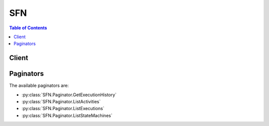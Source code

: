 

***
SFN
***

.. contents:: Table of Contents
   :depth: 2


======
Client
======



.. py:class:: SFN.Client

  A low-level client representing AWS Step Functions (SFN)::

    
    client = session.create_client('stepfunctions')

  
  These are the available methods:
  
  *   :py:meth:`~SFN.Client.can_paginate`

  
  *   :py:meth:`~SFN.Client.create_activity`

  
  *   :py:meth:`~SFN.Client.create_state_machine`

  
  *   :py:meth:`~SFN.Client.delete_activity`

  
  *   :py:meth:`~SFN.Client.delete_state_machine`

  
  *   :py:meth:`~SFN.Client.describe_activity`

  
  *   :py:meth:`~SFN.Client.describe_execution`

  
  *   :py:meth:`~SFN.Client.describe_state_machine`

  
  *   :py:meth:`~SFN.Client.describe_state_machine_for_execution`

  
  *   :py:meth:`~SFN.Client.generate_presigned_url`

  
  *   :py:meth:`~SFN.Client.get_activity_task`

  
  *   :py:meth:`~SFN.Client.get_execution_history`

  
  *   :py:meth:`~SFN.Client.get_paginator`

  
  *   :py:meth:`~SFN.Client.get_waiter`

  
  *   :py:meth:`~SFN.Client.list_activities`

  
  *   :py:meth:`~SFN.Client.list_executions`

  
  *   :py:meth:`~SFN.Client.list_state_machines`

  
  *   :py:meth:`~SFN.Client.send_task_failure`

  
  *   :py:meth:`~SFN.Client.send_task_heartbeat`

  
  *   :py:meth:`~SFN.Client.send_task_success`

  
  *   :py:meth:`~SFN.Client.start_execution`

  
  *   :py:meth:`~SFN.Client.stop_execution`

  
  *   :py:meth:`~SFN.Client.update_state_machine`

  

  .. py:method:: can_paginate(operation_name)

        
    Check if an operation can be paginated.
    
    :type operation_name: string
    :param operation_name: The operation name.  This is the same name
        as the method name on the client.  For example, if the
        method name is ``create_foo``, and you'd normally invoke the
        operation as ``client.create_foo(**kwargs)``, if the
        ``create_foo`` operation can be paginated, you can use the
        call ``client.get_paginator("create_foo")``.
    
    :return: ``True`` if the operation can be paginated,
        ``False`` otherwise.


  .. py:method:: create_activity(**kwargs)

    

    Creates an activity. An activity is a task which you write in any programming language and host on any machine which has access to AWS Step Functions. Activities must poll Step Functions using the ``GetActivityTask`` API action and respond using ``SendTask*`` API actions. This function lets Step Functions know the existence of your activity and returns an identifier for use in a state machine and when polling from the activity.

    

    See also: `AWS API Documentation <https://docs.aws.amazon.com/goto/WebAPI/states-2016-11-23/CreateActivity>`_    


    **Request Syntax** 
    ::

      response = client.create_activity(
          name='string'
      )
    :type name: string
    :param name: **[REQUIRED]** 

      The name of the activity to create. This name must be unique for your AWS account and region for 90 days. For more information, see `Limits Related to State Machine Executions <http://docs.aws.amazon.com/step-functions/latest/dg/limits.html#service-limits-state-machine-executions>`__ in the *AWS Step Functions Developer Guide* .

       

      A name must *not* contain:

       

       
      * whitespace 
       
      * brackets ``< > { } [ ]``   
       
      * wildcard characters ``? *``   
       
      * special characters ``" # % \ ^ | ~ ` $ & , ; : /``   
       
      * control characters (``U+0000-001F`` , ``U+007F-009F`` ) 
       

      

    
    
    :rtype: dict
    :returns: 
      
      **Response Syntax** 

      
      ::

        {
            'activityArn': 'string',
            'creationDate': datetime(2015, 1, 1)
        }
      **Response Structure** 

      

      - *(dict) --* 
        

        - **activityArn** *(string) --* 

          The Amazon Resource Name (ARN) that identifies the created activity.

          
        

        - **creationDate** *(datetime) --* 

          The date the activity is created.

          
    

  .. py:method:: create_state_machine(**kwargs)

    

    Creates a state machine. A state machine consists of a collection of states that can do work (``Task`` states), determine to which states to transition next (``Choice`` states), stop an execution with an error (``Fail`` states), and so on. State machines are specified using a JSON-based, structured language.

    

    See also: `AWS API Documentation <https://docs.aws.amazon.com/goto/WebAPI/states-2016-11-23/CreateStateMachine>`_    


    **Request Syntax** 
    ::

      response = client.create_state_machine(
          name='string',
          definition='string',
          roleArn='string'
      )
    :type name: string
    :param name: **[REQUIRED]** 

      The name of the state machine. This name must be unique for your AWS account and region for 90 days. For more information, see `Limits Related to State Machine Executions <http://docs.aws.amazon.com/step-functions/latest/dg/limits.html#service-limits-state-machine-executions>`__ in the *AWS Step Functions Developer Guide* .

       

      A name must *not* contain:

       

       
      * whitespace 
       
      * brackets ``< > { } [ ]``   
       
      * wildcard characters ``? *``   
       
      * special characters ``" # % \ ^ | ~ ` $ & , ; : /``   
       
      * control characters (``U+0000-001F`` , ``U+007F-009F`` ) 
       

      

    
    :type definition: string
    :param definition: **[REQUIRED]** 

      The Amazon States Language definition of the state machine.

      

    
    :type roleArn: string
    :param roleArn: **[REQUIRED]** 

      The Amazon Resource Name (ARN) of the IAM role to use for this state machine.

      

    
    
    :rtype: dict
    :returns: 
      
      **Response Syntax** 

      
      ::

        {
            'stateMachineArn': 'string',
            'creationDate': datetime(2015, 1, 1)
        }
      **Response Structure** 

      

      - *(dict) --* 
        

        - **stateMachineArn** *(string) --* 

          The Amazon Resource Name (ARN) that identifies the created state machine.

          
        

        - **creationDate** *(datetime) --* 

          The date the state machine is created.

          
    

  .. py:method:: delete_activity(**kwargs)

    

    Deletes an activity.

    

    See also: `AWS API Documentation <https://docs.aws.amazon.com/goto/WebAPI/states-2016-11-23/DeleteActivity>`_    


    **Request Syntax** 
    ::

      response = client.delete_activity(
          activityArn='string'
      )
    :type activityArn: string
    :param activityArn: **[REQUIRED]** 

      The Amazon Resource Name (ARN) of the activity to delete.

      

    
    
    :rtype: dict
    :returns: 
      
      **Response Syntax** 

      
      ::

        {}
        
      **Response Structure** 

      

      - *(dict) --* 
    

  .. py:method:: delete_state_machine(**kwargs)

    

    Deletes a state machine. This is an asynchronous operation: It sets the state machine's status to ``DELETING`` and begins the deletion process. Each state machine execution is deleted the next time it makes a state transition.

     

    .. note::

       

      The state machine itself is deleted after all executions are completed or deleted.

       

    

    See also: `AWS API Documentation <https://docs.aws.amazon.com/goto/WebAPI/states-2016-11-23/DeleteStateMachine>`_    


    **Request Syntax** 
    ::

      response = client.delete_state_machine(
          stateMachineArn='string'
      )
    :type stateMachineArn: string
    :param stateMachineArn: **[REQUIRED]** 

      The Amazon Resource Name (ARN) of the state machine to delete.

      

    
    
    :rtype: dict
    :returns: 
      
      **Response Syntax** 

      
      ::

        {}
        
      **Response Structure** 

      

      - *(dict) --* 
    

  .. py:method:: describe_activity(**kwargs)

    

    Describes an activity.

    

    See also: `AWS API Documentation <https://docs.aws.amazon.com/goto/WebAPI/states-2016-11-23/DescribeActivity>`_    


    **Request Syntax** 
    ::

      response = client.describe_activity(
          activityArn='string'
      )
    :type activityArn: string
    :param activityArn: **[REQUIRED]** 

      The Amazon Resource Name (ARN) of the activity to describe.

      

    
    
    :rtype: dict
    :returns: 
      
      **Response Syntax** 

      
      ::

        {
            'activityArn': 'string',
            'name': 'string',
            'creationDate': datetime(2015, 1, 1)
        }
      **Response Structure** 

      

      - *(dict) --* 
        

        - **activityArn** *(string) --* 

          The Amazon Resource Name (ARN) that identifies the activity.

          
        

        - **name** *(string) --* 

          The name of the activity.

           

          A name must *not* contain:

           

           
          * whitespace 
           
          * brackets ``< > { } [ ]``   
           
          * wildcard characters ``? *``   
           
          * special characters ``" # % \ ^ | ~ ` $ & , ; : /``   
           
          * control characters (``U+0000-001F`` , ``U+007F-009F`` ) 
           

          
        

        - **creationDate** *(datetime) --* 

          The date the activity is created.

          
    

  .. py:method:: describe_execution(**kwargs)

    

    Describes an execution.

    

    See also: `AWS API Documentation <https://docs.aws.amazon.com/goto/WebAPI/states-2016-11-23/DescribeExecution>`_    


    **Request Syntax** 
    ::

      response = client.describe_execution(
          executionArn='string'
      )
    :type executionArn: string
    :param executionArn: **[REQUIRED]** 

      The Amazon Resource Name (ARN) of the execution to describe.

      

    
    
    :rtype: dict
    :returns: 
      
      **Response Syntax** 

      
      ::

        {
            'executionArn': 'string',
            'stateMachineArn': 'string',
            'name': 'string',
            'status': 'RUNNING'|'SUCCEEDED'|'FAILED'|'TIMED_OUT'|'ABORTED',
            'startDate': datetime(2015, 1, 1),
            'stopDate': datetime(2015, 1, 1),
            'input': 'string',
            'output': 'string'
        }
      **Response Structure** 

      

      - *(dict) --* 
        

        - **executionArn** *(string) --* 

          The Amazon Resource Name (ARN) that identifies the execution.

          
        

        - **stateMachineArn** *(string) --* 

          The Amazon Resource Name (ARN) of the executed stated machine.

          
        

        - **name** *(string) --* 

          The name of the execution.

           

          A name must *not* contain:

           

           
          * whitespace 
           
          * brackets ``< > { } [ ]``   
           
          * wildcard characters ``? *``   
           
          * special characters ``" # % \ ^ | ~ ` $ & , ; : /``   
           
          * control characters (``U+0000-001F`` , ``U+007F-009F`` ) 
           

          
        

        - **status** *(string) --* 

          The current status of the execution.

          
        

        - **startDate** *(datetime) --* 

          The date the execution is started.

          
        

        - **stopDate** *(datetime) --* 

          If the execution has already ended, the date the execution stopped.

          
        

        - **input** *(string) --* 

          The string that contains the JSON input data of the execution.

          
        

        - **output** *(string) --* 

          The JSON output data of the execution.

           

          .. note::

             

            This field is set only if the execution succeeds. If the execution fails, this field is null.

             

          
    

  .. py:method:: describe_state_machine(**kwargs)

    

    Describes a state machine.

    

    See also: `AWS API Documentation <https://docs.aws.amazon.com/goto/WebAPI/states-2016-11-23/DescribeStateMachine>`_    


    **Request Syntax** 
    ::

      response = client.describe_state_machine(
          stateMachineArn='string'
      )
    :type stateMachineArn: string
    :param stateMachineArn: **[REQUIRED]** 

      The Amazon Resource Name (ARN) of the state machine to describe.

      

    
    
    :rtype: dict
    :returns: 
      
      **Response Syntax** 

      
      ::

        {
            'stateMachineArn': 'string',
            'name': 'string',
            'status': 'ACTIVE'|'DELETING',
            'definition': 'string',
            'roleArn': 'string',
            'creationDate': datetime(2015, 1, 1)
        }
      **Response Structure** 

      

      - *(dict) --* 
        

        - **stateMachineArn** *(string) --* 

          The Amazon Resource Name (ARN) that identifies the state machine.

          
        

        - **name** *(string) --* 

          The name of the state machine.

           

          A name must *not* contain:

           

           
          * whitespace 
           
          * brackets ``< > { } [ ]``   
           
          * wildcard characters ``? *``   
           
          * special characters ``" # % \ ^ | ~ ` $ & , ; : /``   
           
          * control characters (``U+0000-001F`` , ``U+007F-009F`` ) 
           

          
        

        - **status** *(string) --* 

          The current status of the state machine.

          
        

        - **definition** *(string) --* 

          The Amazon States Language definition of the state machine.

          
        

        - **roleArn** *(string) --* 

          The Amazon Resource Name (ARN) of the IAM role used when creating this state machine. (The IAM role maintains security by granting Step Functions access to AWS resources.)

          
        

        - **creationDate** *(datetime) --* 

          The date the state machine is created.

          
    

  .. py:method:: describe_state_machine_for_execution(**kwargs)

    

    Describes the state machine associated with a specific execution.

    

    See also: `AWS API Documentation <https://docs.aws.amazon.com/goto/WebAPI/states-2016-11-23/DescribeStateMachineForExecution>`_    


    **Request Syntax** 
    ::

      response = client.describe_state_machine_for_execution(
          executionArn='string'
      )
    :type executionArn: string
    :param executionArn: **[REQUIRED]** 

      The Amazon Resource Name (ARN) of the execution you want state machine information for.

      

    
    
    :rtype: dict
    :returns: 
      
      **Response Syntax** 

      
      ::

        {
            'stateMachineArn': 'string',
            'name': 'string',
            'definition': 'string',
            'roleArn': 'string',
            'updateDate': datetime(2015, 1, 1)
        }
      **Response Structure** 

      

      - *(dict) --* 
        

        - **stateMachineArn** *(string) --* 

          The Amazon Resource Name (ARN) of the state machine associated with the execution.

          
        

        - **name** *(string) --* 

          The name of the state machine associated with the execution.

          
        

        - **definition** *(string) --* 

          The Amazon States Language definition of the state machine.

          
        

        - **roleArn** *(string) --* 

          The Amazon Resource Name (ARN) of the IAM role of the State Machine for the execution. 

          
        

        - **updateDate** *(datetime) --* 

          The date and time the state machine associated with an execution was updated. For a newly created state machine, this is the creation date.

          
    

  .. py:method:: generate_presigned_url(ClientMethod, Params=None, ExpiresIn=3600, HttpMethod=None)

        
    Generate a presigned url given a client, its method, and arguments
    
    :type ClientMethod: string
    :param ClientMethod: The client method to presign for
    
    :type Params: dict
    :param Params: The parameters normally passed to
        ``ClientMethod``.
    
    :type ExpiresIn: int
    :param ExpiresIn: The number of seconds the presigned url is valid
        for. By default it expires in an hour (3600 seconds)
    
    :type HttpMethod: string
    :param HttpMethod: The http method to use on the generated url. By
        default, the http method is whatever is used in the method's model.
    
    :returns: The presigned url


  .. py:method:: get_activity_task(**kwargs)

    

    Used by workers to retrieve a task (with the specified activity ARN) which has been scheduled for execution by a running state machine. This initiates a long poll, where the service holds the HTTP connection open and responds as soon as a task becomes available (i.e. an execution of a task of this type is needed.) The maximum time the service holds on to the request before responding is 60 seconds. If no task is available within 60 seconds, the poll returns a ``taskToken`` with a null string.

     

    .. warning::

       

      Workers should set their client side socket timeout to at least 65 seconds (5 seconds higher than the maximum time the service may hold the poll request).

       

    

    See also: `AWS API Documentation <https://docs.aws.amazon.com/goto/WebAPI/states-2016-11-23/GetActivityTask>`_    


    **Request Syntax** 
    ::

      response = client.get_activity_task(
          activityArn='string',
          workerName='string'
      )
    :type activityArn: string
    :param activityArn: **[REQUIRED]** 

      The Amazon Resource Name (ARN) of the activity to retrieve tasks from (assigned when you create the task using  CreateActivity .)

      

    
    :type workerName: string
    :param workerName: 

      You can provide an arbitrary name in order to identify the worker that the task is assigned to. This name is used when it is logged in the execution history.

      

    
    
    :rtype: dict
    :returns: 
      
      **Response Syntax** 

      
      ::

        {
            'taskToken': 'string',
            'input': 'string'
        }
      **Response Structure** 

      

      - *(dict) --* 
        

        - **taskToken** *(string) --* 

          A token that identifies the scheduled task. This token must be copied and included in subsequent calls to  SendTaskHeartbeat ,  SendTaskSuccess or  SendTaskFailure in order to report the progress or completion of the task.

          
        

        - **input** *(string) --* 

          The string that contains the JSON input data for the task.

          
    

  .. py:method:: get_execution_history(**kwargs)

    

    Returns the history of the specified execution as a list of events. By default, the results are returned in ascending order of the ``timeStamp`` of the events. Use the ``reverseOrder`` parameter to get the latest events first.

     

    If a ``nextToken`` is returned by a previous call, there are more results available. To retrieve the next page of results, make the call again using the returned token in ``nextToken`` . Keep all other arguments unchanged.

    

    See also: `AWS API Documentation <https://docs.aws.amazon.com/goto/WebAPI/states-2016-11-23/GetExecutionHistory>`_    


    **Request Syntax** 
    ::

      response = client.get_execution_history(
          executionArn='string',
          maxResults=123,
          reverseOrder=True|False,
          nextToken='string'
      )
    :type executionArn: string
    :param executionArn: **[REQUIRED]** 

      The Amazon Resource Name (ARN) of the execution.

      

    
    :type maxResults: integer
    :param maxResults: 

      The maximum number of results that are returned per call. You can use ``nextToken`` to obtain further pages of results. The default is 100 and the maximum allowed page size is 100. A value of 0 uses the default.

       

      This is only an upper limit. The actual number of results returned per call might be fewer than the specified maximum.

      

    
    :type reverseOrder: boolean
    :param reverseOrder: 

      Lists events in descending order of their ``timeStamp`` .

      

    
    :type nextToken: string
    :param nextToken: 

      If a ``nextToken`` is returned by a previous call, there are more results available. To retrieve the next page of results, make the call again using the returned token in ``nextToken`` . Keep all other arguments unchanged.

       

      The configured ``maxResults`` determines how many results can be returned in a single call.

      

    
    
    :rtype: dict
    :returns: 
      
      **Response Syntax** 

      
      ::

        {
            'events': [
                {
                    'timestamp': datetime(2015, 1, 1),
                    'type': 'ActivityFailed'|'ActivityScheduleFailed'|'ActivityScheduled'|'ActivityStarted'|'ActivitySucceeded'|'ActivityTimedOut'|'ChoiceStateEntered'|'ChoiceStateExited'|'ExecutionFailed'|'ExecutionStarted'|'ExecutionSucceeded'|'ExecutionAborted'|'ExecutionTimedOut'|'FailStateEntered'|'LambdaFunctionFailed'|'LambdaFunctionScheduleFailed'|'LambdaFunctionScheduled'|'LambdaFunctionStartFailed'|'LambdaFunctionStarted'|'LambdaFunctionSucceeded'|'LambdaFunctionTimedOut'|'SucceedStateEntered'|'SucceedStateExited'|'TaskStateAborted'|'TaskStateEntered'|'TaskStateExited'|'PassStateEntered'|'PassStateExited'|'ParallelStateAborted'|'ParallelStateEntered'|'ParallelStateExited'|'ParallelStateFailed'|'ParallelStateStarted'|'ParallelStateSucceeded'|'WaitStateAborted'|'WaitStateEntered'|'WaitStateExited',
                    'id': 123,
                    'previousEventId': 123,
                    'activityFailedEventDetails': {
                        'error': 'string',
                        'cause': 'string'
                    },
                    'activityScheduleFailedEventDetails': {
                        'error': 'string',
                        'cause': 'string'
                    },
                    'activityScheduledEventDetails': {
                        'resource': 'string',
                        'input': 'string',
                        'timeoutInSeconds': 123,
                        'heartbeatInSeconds': 123
                    },
                    'activityStartedEventDetails': {
                        'workerName': 'string'
                    },
                    'activitySucceededEventDetails': {
                        'output': 'string'
                    },
                    'activityTimedOutEventDetails': {
                        'error': 'string',
                        'cause': 'string'
                    },
                    'executionFailedEventDetails': {
                        'error': 'string',
                        'cause': 'string'
                    },
                    'executionStartedEventDetails': {
                        'input': 'string',
                        'roleArn': 'string'
                    },
                    'executionSucceededEventDetails': {
                        'output': 'string'
                    },
                    'executionAbortedEventDetails': {
                        'error': 'string',
                        'cause': 'string'
                    },
                    'executionTimedOutEventDetails': {
                        'error': 'string',
                        'cause': 'string'
                    },
                    'lambdaFunctionFailedEventDetails': {
                        'error': 'string',
                        'cause': 'string'
                    },
                    'lambdaFunctionScheduleFailedEventDetails': {
                        'error': 'string',
                        'cause': 'string'
                    },
                    'lambdaFunctionScheduledEventDetails': {
                        'resource': 'string',
                        'input': 'string',
                        'timeoutInSeconds': 123
                    },
                    'lambdaFunctionStartFailedEventDetails': {
                        'error': 'string',
                        'cause': 'string'
                    },
                    'lambdaFunctionSucceededEventDetails': {
                        'output': 'string'
                    },
                    'lambdaFunctionTimedOutEventDetails': {
                        'error': 'string',
                        'cause': 'string'
                    },
                    'stateEnteredEventDetails': {
                        'name': 'string',
                        'input': 'string'
                    },
                    'stateExitedEventDetails': {
                        'name': 'string',
                        'output': 'string'
                    }
                },
            ],
            'nextToken': 'string'
        }
      **Response Structure** 

      

      - *(dict) --* 
        

        - **events** *(list) --* 

          The list of events that occurred in the execution.

          
          

          - *(dict) --* 

            Contains details about the events of an execution.

            
            

            - **timestamp** *(datetime) --* 

              The date the event occurred.

              
            

            - **type** *(string) --* 

              The type of the event.

              
            

            - **id** *(integer) --* 

              The id of the event. Events are numbered sequentially, starting at one.

              
            

            - **previousEventId** *(integer) --* 

              The id of the previous event.

              
            

            - **activityFailedEventDetails** *(dict) --* 

              Contains details about an activity which failed during an execution.

              
              

              - **error** *(string) --* 

                The error code of the failure.

                
              

              - **cause** *(string) --* 

                A more detailed explanation of the cause of the failure.

                
          
            

            - **activityScheduleFailedEventDetails** *(dict) --* 

              Contains details about an activity schedule event which failed during an execution.

              
              

              - **error** *(string) --* 

                The error code of the failure.

                
              

              - **cause** *(string) --* 

                A more detailed explanation of the cause of the failure.

                
          
            

            - **activityScheduledEventDetails** *(dict) --* 

              Contains details about an activity scheduled during an execution.

              
              

              - **resource** *(string) --* 

                The Amazon Resource Name (ARN) of the scheduled activity.

                
              

              - **input** *(string) --* 

                The JSON data input to the activity task.

                
              

              - **timeoutInSeconds** *(integer) --* 

                The maximum allowed duration of the activity task.

                
              

              - **heartbeatInSeconds** *(integer) --* 

                The maximum allowed duration between two heartbeats for the activity task.

                
          
            

            - **activityStartedEventDetails** *(dict) --* 

              Contains details about the start of an activity during an execution.

              
              

              - **workerName** *(string) --* 

                The name of the worker that the task is assigned to. These names are provided by the workers when calling  GetActivityTask .

                
          
            

            - **activitySucceededEventDetails** *(dict) --* 

              Contains details about an activity which successfully terminated during an execution.

              
              

              - **output** *(string) --* 

                The JSON data output by the activity task.

                
          
            

            - **activityTimedOutEventDetails** *(dict) --* 

              Contains details about an activity timeout which occurred during an execution.

              
              

              - **error** *(string) --* 

                The error code of the failure.

                
              

              - **cause** *(string) --* 

                A more detailed explanation of the cause of the timeout.

                
          
            

            - **executionFailedEventDetails** *(dict) --* 

              Contains details about an execution failure event.

              
              

              - **error** *(string) --* 

                The error code of the failure.

                
              

              - **cause** *(string) --* 

                A more detailed explanation of the cause of the failure.

                
          
            

            - **executionStartedEventDetails** *(dict) --* 

              Contains details about the start of the execution.

              
              

              - **input** *(string) --* 

                The JSON data input to the execution.

                
              

              - **roleArn** *(string) --* 

                The Amazon Resource Name (ARN) of the IAM role used for executing AWS Lambda tasks.

                
          
            

            - **executionSucceededEventDetails** *(dict) --* 

              Contains details about the successful termination of the execution.

              
              

              - **output** *(string) --* 

                The JSON data output by the execution.

                
          
            

            - **executionAbortedEventDetails** *(dict) --* 

              Contains details about an abort of an execution.

              
              

              - **error** *(string) --* 

                The error code of the failure.

                
              

              - **cause** *(string) --* 

                A more detailed explanation of the cause of the failure.

                
          
            

            - **executionTimedOutEventDetails** *(dict) --* 

              Contains details about the execution timeout which occurred during the execution.

              
              

              - **error** *(string) --* 

                The error code of the failure.

                
              

              - **cause** *(string) --* 

                A more detailed explanation of the cause of the timeout.

                
          
            

            - **lambdaFunctionFailedEventDetails** *(dict) --* 

              Contains details about a lambda function which failed during an execution.

              
              

              - **error** *(string) --* 

                The error code of the failure.

                
              

              - **cause** *(string) --* 

                A more detailed explanation of the cause of the failure.

                
          
            

            - **lambdaFunctionScheduleFailedEventDetails** *(dict) --* 

              Contains details about a failed lambda function schedule event which occurred during an execution.

              
              

              - **error** *(string) --* 

                The error code of the failure.

                
              

              - **cause** *(string) --* 

                A more detailed explanation of the cause of the failure.

                
          
            

            - **lambdaFunctionScheduledEventDetails** *(dict) --* 

              Contains details about a lambda function scheduled during an execution.

              
              

              - **resource** *(string) --* 

                The Amazon Resource Name (ARN) of the scheduled lambda function.

                
              

              - **input** *(string) --* 

                The JSON data input to the lambda function.

                
              

              - **timeoutInSeconds** *(integer) --* 

                The maximum allowed duration of the lambda function.

                
          
            

            - **lambdaFunctionStartFailedEventDetails** *(dict) --* 

              Contains details about a lambda function which failed to start during an execution.

              
              

              - **error** *(string) --* 

                The error code of the failure.

                
              

              - **cause** *(string) --* 

                A more detailed explanation of the cause of the failure.

                
          
            

            - **lambdaFunctionSucceededEventDetails** *(dict) --* 

              Contains details about a lambda function which terminated successfully during an execution.

              
              

              - **output** *(string) --* 

                The JSON data output by the lambda function.

                
          
            

            - **lambdaFunctionTimedOutEventDetails** *(dict) --* 

              Contains details about a lambda function timeout which occurred during an execution.

              
              

              - **error** *(string) --* 

                The error code of the failure.

                
              

              - **cause** *(string) --* 

                A more detailed explanation of the cause of the timeout.

                
          
            

            - **stateEnteredEventDetails** *(dict) --* 

              Contains details about a state entered during an execution.

              
              

              - **name** *(string) --* 

                The name of the state.

                
              

              - **input** *(string) --* 

                The string that contains the JSON input data for the state.

                
          
            

            - **stateExitedEventDetails** *(dict) --* 

              Contains details about an exit from a state during an execution.

              
              

              - **name** *(string) --* 

                The name of the state.

                 

                A name must *not* contain:

                 

                 
                * whitespace 
                 
                * brackets ``< > { } [ ]``   
                 
                * wildcard characters ``? *``   
                 
                * special characters ``" # % \ ^ | ~ ` $ & , ; : /``   
                 
                * control characters (``U+0000-001F`` , ``U+007F-009F`` ) 
                 

                
              

              - **output** *(string) --* 

                The JSON output data of the state.

                
          
        
      
        

        - **nextToken** *(string) --* 

          If a ``nextToken`` is returned by a previous call, there are more results available. To retrieve the next page of results, make the call again using the returned token in ``nextToken`` . Keep all other arguments unchanged.

           

          The configured ``maxResults`` determines how many results can be returned in a single call.

          
    

  .. py:method:: get_paginator(operation_name)

        
    Create a paginator for an operation.
    
    :type operation_name: string
    :param operation_name: The operation name.  This is the same name
        as the method name on the client.  For example, if the
        method name is ``create_foo``, and you'd normally invoke the
        operation as ``client.create_foo(**kwargs)``, if the
        ``create_foo`` operation can be paginated, you can use the
        call ``client.get_paginator("create_foo")``.
    
    :raise OperationNotPageableError: Raised if the operation is not
        pageable.  You can use the ``client.can_paginate`` method to
        check if an operation is pageable.
    
    :rtype: L{botocore.paginate.Paginator}
    :return: A paginator object.


  .. py:method:: get_waiter(waiter_name)

        


  .. py:method:: list_activities(**kwargs)

    

    Lists the existing activities.

     

    If a ``nextToken`` is returned by a previous call, there are more results available. To retrieve the next page of results, make the call again using the returned token in ``nextToken`` . Keep all other arguments unchanged.

    

    See also: `AWS API Documentation <https://docs.aws.amazon.com/goto/WebAPI/states-2016-11-23/ListActivities>`_    


    **Request Syntax** 
    ::

      response = client.list_activities(
          maxResults=123,
          nextToken='string'
      )
    :type maxResults: integer
    :param maxResults: 

      The maximum number of results that are returned per call. You can use ``nextToken`` to obtain further pages of results. The default is 100 and the maximum allowed page size is 100. A value of 0 uses the default.

       

      This is only an upper limit. The actual number of results returned per call might be fewer than the specified maximum.

      

    
    :type nextToken: string
    :param nextToken: 

      If a ``nextToken`` is returned by a previous call, there are more results available. To retrieve the next page of results, make the call again using the returned token in ``nextToken`` . Keep all other arguments unchanged.

       

      The configured ``maxResults`` determines how many results can be returned in a single call.

      

    
    
    :rtype: dict
    :returns: 
      
      **Response Syntax** 

      
      ::

        {
            'activities': [
                {
                    'activityArn': 'string',
                    'name': 'string',
                    'creationDate': datetime(2015, 1, 1)
                },
            ],
            'nextToken': 'string'
        }
      **Response Structure** 

      

      - *(dict) --* 
        

        - **activities** *(list) --* 

          The list of activities.

          
          

          - *(dict) --* 

            Contains details about an activity.

            
            

            - **activityArn** *(string) --* 

              The Amazon Resource Name (ARN) that identifies the activity.

              
            

            - **name** *(string) --* 

              The name of the activity.

               

              A name must *not* contain:

               

               
              * whitespace 
               
              * brackets ``< > { } [ ]``   
               
              * wildcard characters ``? *``   
               
              * special characters ``" # % \ ^ | ~ ` $ & , ; : /``   
               
              * control characters (``U+0000-001F`` , ``U+007F-009F`` ) 
               

              
            

            - **creationDate** *(datetime) --* 

              The date the activity is created.

              
        
      
        

        - **nextToken** *(string) --* 

          If a ``nextToken`` is returned by a previous call, there are more results available. To retrieve the next page of results, make the call again using the returned token in ``nextToken`` . Keep all other arguments unchanged.

           

          The configured ``maxResults`` determines how many results can be returned in a single call.

          
    

  .. py:method:: list_executions(**kwargs)

    

    Lists the executions of a state machine that meet the filtering criteria.

     

    If a ``nextToken`` is returned by a previous call, there are more results available. To retrieve the next page of results, make the call again using the returned token in ``nextToken`` . Keep all other arguments unchanged.

    

    See also: `AWS API Documentation <https://docs.aws.amazon.com/goto/WebAPI/states-2016-11-23/ListExecutions>`_    


    **Request Syntax** 
    ::

      response = client.list_executions(
          stateMachineArn='string',
          statusFilter='RUNNING'|'SUCCEEDED'|'FAILED'|'TIMED_OUT'|'ABORTED',
          maxResults=123,
          nextToken='string'
      )
    :type stateMachineArn: string
    :param stateMachineArn: **[REQUIRED]** 

      The Amazon Resource Name (ARN) of the state machine whose executions is listed.

      

    
    :type statusFilter: string
    :param statusFilter: 

      If specified, only list the executions whose current execution status matches the given filter.

      

    
    :type maxResults: integer
    :param maxResults: 

      The maximum number of results that are returned per call. You can use ``nextToken`` to obtain further pages of results. The default is 100 and the maximum allowed page size is 100. A value of 0 uses the default.

       

      This is only an upper limit. The actual number of results returned per call might be fewer than the specified maximum.

      

    
    :type nextToken: string
    :param nextToken: 

      If a ``nextToken`` is returned by a previous call, there are more results available. To retrieve the next page of results, make the call again using the returned token in ``nextToken`` . Keep all other arguments unchanged.

       

      The configured ``maxResults`` determines how many results can be returned in a single call.

      

    
    
    :rtype: dict
    :returns: 
      
      **Response Syntax** 

      
      ::

        {
            'executions': [
                {
                    'executionArn': 'string',
                    'stateMachineArn': 'string',
                    'name': 'string',
                    'status': 'RUNNING'|'SUCCEEDED'|'FAILED'|'TIMED_OUT'|'ABORTED',
                    'startDate': datetime(2015, 1, 1),
                    'stopDate': datetime(2015, 1, 1)
                },
            ],
            'nextToken': 'string'
        }
      **Response Structure** 

      

      - *(dict) --* 
        

        - **executions** *(list) --* 

          The list of matching executions.

          
          

          - *(dict) --* 

            Contains details about an execution.

            
            

            - **executionArn** *(string) --* 

              The Amazon Resource Name (ARN) that identifies the execution.

              
            

            - **stateMachineArn** *(string) --* 

              The Amazon Resource Name (ARN) of the executed state machine.

              
            

            - **name** *(string) --* 

              The name of the execution.

               

              A name must *not* contain:

               

               
              * whitespace 
               
              * brackets ``< > { } [ ]``   
               
              * wildcard characters ``? *``   
               
              * special characters ``" # % \ ^ | ~ ` $ & , ; : /``   
               
              * control characters (``U+0000-001F`` , ``U+007F-009F`` ) 
               

              
            

            - **status** *(string) --* 

              The current status of the execution.

              
            

            - **startDate** *(datetime) --* 

              The date the execution started.

              
            

            - **stopDate** *(datetime) --* 

              If the execution already ended, the date the execution stopped.

              
        
      
        

        - **nextToken** *(string) --* 

          If a ``nextToken`` is returned by a previous call, there are more results available. To retrieve the next page of results, make the call again using the returned token in ``nextToken`` . Keep all other arguments unchanged.

           

          The configured ``maxResults`` determines how many results can be returned in a single call.

          
    

  .. py:method:: list_state_machines(**kwargs)

    

    Lists the existing state machines.

     

    If a ``nextToken`` is returned by a previous call, there are more results available. To retrieve the next page of results, make the call again using the returned token in ``nextToken`` . Keep all other arguments unchanged.

    

    See also: `AWS API Documentation <https://docs.aws.amazon.com/goto/WebAPI/states-2016-11-23/ListStateMachines>`_    


    **Request Syntax** 
    ::

      response = client.list_state_machines(
          maxResults=123,
          nextToken='string'
      )
    :type maxResults: integer
    :param maxResults: 

      The maximum number of results that are returned per call. You can use ``nextToken`` to obtain further pages of results. The default is 100 and the maximum allowed page size is 100. A value of 0 uses the default.

       

      This is only an upper limit. The actual number of results returned per call might be fewer than the specified maximum.

      

    
    :type nextToken: string
    :param nextToken: 

      If a ``nextToken`` is returned by a previous call, there are more results available. To retrieve the next page of results, make the call again using the returned token in ``nextToken`` . Keep all other arguments unchanged.

       

      The configured ``maxResults`` determines how many results can be returned in a single call.

      

    
    
    :rtype: dict
    :returns: 
      
      **Response Syntax** 

      
      ::

        {
            'stateMachines': [
                {
                    'stateMachineArn': 'string',
                    'name': 'string',
                    'creationDate': datetime(2015, 1, 1)
                },
            ],
            'nextToken': 'string'
        }
      **Response Structure** 

      

      - *(dict) --* 
        

        - **stateMachines** *(list) --* 
          

          - *(dict) --* 

            Contains details about the state machine.

            
            

            - **stateMachineArn** *(string) --* 

              The Amazon Resource Name (ARN) that identifies the state machine.

              
            

            - **name** *(string) --* 

              The name of the state machine.

               

              A name must *not* contain:

               

               
              * whitespace 
               
              * brackets ``< > { } [ ]``   
               
              * wildcard characters ``? *``   
               
              * special characters ``" # % \ ^ | ~ ` $ & , ; : /``   
               
              * control characters (``U+0000-001F`` , ``U+007F-009F`` ) 
               

              
            

            - **creationDate** *(datetime) --* 

              The date the state machine is created.

              
        
      
        

        - **nextToken** *(string) --* 

          If a ``nextToken`` is returned by a previous call, there are more results available. To retrieve the next page of results, make the call again using the returned token in ``nextToken`` . Keep all other arguments unchanged.

           

          The configured ``maxResults`` determines how many results can be returned in a single call.

          
    

  .. py:method:: send_task_failure(**kwargs)

    

    Used by workers to report that the task identified by the ``taskToken`` failed.

    

    See also: `AWS API Documentation <https://docs.aws.amazon.com/goto/WebAPI/states-2016-11-23/SendTaskFailure>`_    


    **Request Syntax** 
    ::

      response = client.send_task_failure(
          taskToken='string',
          error='string',
          cause='string'
      )
    :type taskToken: string
    :param taskToken: **[REQUIRED]** 

      The token that represents this task. Task tokens are generated by the service when the tasks are assigned to a worker (see GetActivityTask::taskToken).

      

    
    :type error: string
    :param error: 

      An arbitrary error code that identifies the cause of the failure.

      

    
    :type cause: string
    :param cause: 

      A more detailed explanation of the cause of the failure.

      

    
    
    :rtype: dict
    :returns: 
      
      **Response Syntax** 

      
      ::

        {}
        
      **Response Structure** 

      

      - *(dict) --* 
    

  .. py:method:: send_task_heartbeat(**kwargs)

    

    Used by workers to report to the service that the task represented by the specified ``taskToken`` is still making progress. This action resets the ``Heartbeat`` clock. The ``Heartbeat`` threshold is specified in the state machine's Amazon States Language definition. This action does not in itself create an event in the execution history. However, if the task times out, the execution history contains an ``ActivityTimedOut`` event.

     

    .. note::

       

      The ``Timeout`` of a task, defined in the state machine's Amazon States Language definition, is its maximum allowed duration, regardless of the number of  SendTaskHeartbeat requests received.

       

     

    .. note::

       

      This operation is only useful for long-lived tasks to report the liveliness of the task.

       

    

    See also: `AWS API Documentation <https://docs.aws.amazon.com/goto/WebAPI/states-2016-11-23/SendTaskHeartbeat>`_    


    **Request Syntax** 
    ::

      response = client.send_task_heartbeat(
          taskToken='string'
      )
    :type taskToken: string
    :param taskToken: **[REQUIRED]** 

      The token that represents this task. Task tokens are generated by the service when the tasks are assigned to a worker (see  GetActivityTaskOutput$taskToken ).

      

    
    
    :rtype: dict
    :returns: 
      
      **Response Syntax** 

      
      ::

        {}
        
      **Response Structure** 

      

      - *(dict) --* 
    

  .. py:method:: send_task_success(**kwargs)

    

    Used by workers to report that the task identified by the ``taskToken`` completed successfully.

    

    See also: `AWS API Documentation <https://docs.aws.amazon.com/goto/WebAPI/states-2016-11-23/SendTaskSuccess>`_    


    **Request Syntax** 
    ::

      response = client.send_task_success(
          taskToken='string',
          output='string'
      )
    :type taskToken: string
    :param taskToken: **[REQUIRED]** 

      The token that represents this task. Task tokens are generated by the service when the tasks are assigned to a worker (see  GetActivityTaskOutput$taskToken ).

      

    
    :type output: string
    :param output: **[REQUIRED]** 

      The JSON output of the task.

      

    
    
    :rtype: dict
    :returns: 
      
      **Response Syntax** 

      
      ::

        {}
        
      **Response Structure** 

      

      - *(dict) --* 
    

  .. py:method:: start_execution(**kwargs)

    

    Starts a state machine execution.

    

    See also: `AWS API Documentation <https://docs.aws.amazon.com/goto/WebAPI/states-2016-11-23/StartExecution>`_    


    **Request Syntax** 
    ::

      response = client.start_execution(
          stateMachineArn='string',
          name='string',
          input='string'
      )
    :type stateMachineArn: string
    :param stateMachineArn: **[REQUIRED]** 

      The Amazon Resource Name (ARN) of the state machine to execute.

      

    
    :type name: string
    :param name: 

      The name of the execution. This name must be unique for your AWS account and region for 90 days. For more information, see `Limits Related to State Machine Executions <http://docs.aws.amazon.com/step-functions/latest/dg/limits.html#service-limits-state-machine-executions>`__ in the *AWS Step Functions Developer Guide* .

       

      .. warning::

         

        An execution can't use the name of another execution for 90 days.

         

        When you make multiple ``StartExecution`` calls with the same name, the new execution doesn't run and the following rules apply:

         

         
        * When the original execution is open and the execution input from the new call is *different* , the ``ExecutionAlreadyExists`` message is returned. 
         
        * When the original execution is open and the execution input from the new call is *identical* , the ``Success`` message is returned. 
         
        * When the original execution is closed, the ``ExecutionAlreadyExists`` message is returned regardless of input. 
         

         

       

      A name must *not* contain:

       

       
      * whitespace 
       
      * brackets ``< > { } [ ]``   
       
      * wildcard characters ``? *``   
       
      * special characters ``" # % \ ^ | ~ ` $ & , ; : /``   
       
      * control characters (``U+0000-001F`` , ``U+007F-009F`` ) 
       

      

    
    :type input: string
    :param input: 

      The string that contains the JSON input data for the execution, for example:

       

       ``"input": "{\"first_name\" : \"test\"}"``  

       

      .. note::

         

        If you don't include any JSON input data, you still must include the two braces, for example: ``"input": "{}"``  

         

      

    
    
    :rtype: dict
    :returns: 
      
      **Response Syntax** 

      
      ::

        {
            'executionArn': 'string',
            'startDate': datetime(2015, 1, 1)
        }
      **Response Structure** 

      

      - *(dict) --* 
        

        - **executionArn** *(string) --* 

          The Amazon Resource Name (ARN) that identifies the execution.

          
        

        - **startDate** *(datetime) --* 

          The date the execution is started.

          
    

  .. py:method:: stop_execution(**kwargs)

    

    Stops an execution.

    

    See also: `AWS API Documentation <https://docs.aws.amazon.com/goto/WebAPI/states-2016-11-23/StopExecution>`_    


    **Request Syntax** 
    ::

      response = client.stop_execution(
          executionArn='string',
          error='string',
          cause='string'
      )
    :type executionArn: string
    :param executionArn: **[REQUIRED]** 

      The Amazon Resource Name (ARN) of the execution to stop.

      

    
    :type error: string
    :param error: 

      An arbitrary error code that identifies the cause of the termination.

      

    
    :type cause: string
    :param cause: 

      A more detailed explanation of the cause of the termination.

      

    
    
    :rtype: dict
    :returns: 
      
      **Response Syntax** 

      
      ::

        {
            'stopDate': datetime(2015, 1, 1)
        }
      **Response Structure** 

      

      - *(dict) --* 
        

        - **stopDate** *(datetime) --* 

          The date the execution is stopped.

          
    

  .. py:method:: update_state_machine(**kwargs)

    

    Updates an existing state machine by modifying its ``definition`` and/or ``roleArn`` . Running executions will continue to use the previous ``definition`` and ``roleArn`` .

     

    .. note::

       

      All ``StartExecution`` calls within a few seconds will use the updated ``definition`` and ``roleArn`` . Executions started immediately after calling ``UpdateStateMachine`` may use the previous state machine ``definition`` and ``roleArn`` . You must include at least one of ``definition`` or ``roleArn`` or you will receive a ``MissingRequiredParameter`` error.

       

    

    See also: `AWS API Documentation <https://docs.aws.amazon.com/goto/WebAPI/states-2016-11-23/UpdateStateMachine>`_    


    **Request Syntax** 
    ::

      response = client.update_state_machine(
          stateMachineArn='string',
          definition='string',
          roleArn='string'
      )
    :type stateMachineArn: string
    :param stateMachineArn: **[REQUIRED]** 

      The Amazon Resource Name (ARN) of the state machine.

      

    
    :type definition: string
    :param definition: 

      The Amazon States Language definition of the state machine.

      

    
    :type roleArn: string
    :param roleArn: 

      The Amazon Resource Name (ARN) of the IAM role of the state machine.

      

    
    
    :rtype: dict
    :returns: 
      
      **Response Syntax** 

      
      ::

        {
            'updateDate': datetime(2015, 1, 1)
        }
      **Response Structure** 

      

      - *(dict) --* 
        

        - **updateDate** *(datetime) --* 

          The date and time the state machine was updated.

          
    

==========
Paginators
==========


The available paginators are:

* :py:class:`SFN.Paginator.GetExecutionHistory`


* :py:class:`SFN.Paginator.ListActivities`


* :py:class:`SFN.Paginator.ListExecutions`


* :py:class:`SFN.Paginator.ListStateMachines`



.. py:class:: SFN.Paginator.GetExecutionHistory

  ::

    
    paginator = client.get_paginator('get_execution_history')

  
  

  .. py:method:: paginate(**kwargs)

    Creates an iterator that will paginate through responses from :py:meth:`SFN.Client.get_execution_history`.

    See also: `AWS API Documentation <https://docs.aws.amazon.com/goto/WebAPI/states-2016-11-23/GetExecutionHistory>`_    


    **Request Syntax** 
    ::

      response_iterator = paginator.paginate(
          executionArn='string',
          reverseOrder=True|False,
          PaginationConfig={
              'MaxItems': 123,
              'PageSize': 123,
              'StartingToken': 'string'
          }
      )
    :type executionArn: string
    :param executionArn: **[REQUIRED]** 

      The Amazon Resource Name (ARN) of the execution.

      

    
    :type reverseOrder: boolean
    :param reverseOrder: 

      Lists events in descending order of their ``timeStamp`` .

      

    
    :type PaginationConfig: dict
    :param PaginationConfig: 

      A dictionary that provides parameters to control pagination.

      

    
      - **MaxItems** *(integer) --* 

        The total number of items to return. If the total number of items available is more than the value specified in max-items then a ``NextToken`` will be provided in the output that you can use to resume pagination.

        

      
      - **PageSize** *(integer) --* 

        The size of each page.

        

        

        

      
      - **StartingToken** *(string) --* 

        A token to specify where to start paginating. This is the ``NextToken`` from a previous response.

        

      
    
    
    :rtype: dict
    :returns: 
      
      **Response Syntax** 

      
      ::

        {
            'events': [
                {
                    'timestamp': datetime(2015, 1, 1),
                    'type': 'ActivityFailed'|'ActivityScheduleFailed'|'ActivityScheduled'|'ActivityStarted'|'ActivitySucceeded'|'ActivityTimedOut'|'ChoiceStateEntered'|'ChoiceStateExited'|'ExecutionFailed'|'ExecutionStarted'|'ExecutionSucceeded'|'ExecutionAborted'|'ExecutionTimedOut'|'FailStateEntered'|'LambdaFunctionFailed'|'LambdaFunctionScheduleFailed'|'LambdaFunctionScheduled'|'LambdaFunctionStartFailed'|'LambdaFunctionStarted'|'LambdaFunctionSucceeded'|'LambdaFunctionTimedOut'|'SucceedStateEntered'|'SucceedStateExited'|'TaskStateAborted'|'TaskStateEntered'|'TaskStateExited'|'PassStateEntered'|'PassStateExited'|'ParallelStateAborted'|'ParallelStateEntered'|'ParallelStateExited'|'ParallelStateFailed'|'ParallelStateStarted'|'ParallelStateSucceeded'|'WaitStateAborted'|'WaitStateEntered'|'WaitStateExited',
                    'id': 123,
                    'previousEventId': 123,
                    'activityFailedEventDetails': {
                        'error': 'string',
                        'cause': 'string'
                    },
                    'activityScheduleFailedEventDetails': {
                        'error': 'string',
                        'cause': 'string'
                    },
                    'activityScheduledEventDetails': {
                        'resource': 'string',
                        'input': 'string',
                        'timeoutInSeconds': 123,
                        'heartbeatInSeconds': 123
                    },
                    'activityStartedEventDetails': {
                        'workerName': 'string'
                    },
                    'activitySucceededEventDetails': {
                        'output': 'string'
                    },
                    'activityTimedOutEventDetails': {
                        'error': 'string',
                        'cause': 'string'
                    },
                    'executionFailedEventDetails': {
                        'error': 'string',
                        'cause': 'string'
                    },
                    'executionStartedEventDetails': {
                        'input': 'string',
                        'roleArn': 'string'
                    },
                    'executionSucceededEventDetails': {
                        'output': 'string'
                    },
                    'executionAbortedEventDetails': {
                        'error': 'string',
                        'cause': 'string'
                    },
                    'executionTimedOutEventDetails': {
                        'error': 'string',
                        'cause': 'string'
                    },
                    'lambdaFunctionFailedEventDetails': {
                        'error': 'string',
                        'cause': 'string'
                    },
                    'lambdaFunctionScheduleFailedEventDetails': {
                        'error': 'string',
                        'cause': 'string'
                    },
                    'lambdaFunctionScheduledEventDetails': {
                        'resource': 'string',
                        'input': 'string',
                        'timeoutInSeconds': 123
                    },
                    'lambdaFunctionStartFailedEventDetails': {
                        'error': 'string',
                        'cause': 'string'
                    },
                    'lambdaFunctionSucceededEventDetails': {
                        'output': 'string'
                    },
                    'lambdaFunctionTimedOutEventDetails': {
                        'error': 'string',
                        'cause': 'string'
                    },
                    'stateEnteredEventDetails': {
                        'name': 'string',
                        'input': 'string'
                    },
                    'stateExitedEventDetails': {
                        'name': 'string',
                        'output': 'string'
                    }
                },
            ],
            'NextToken': 'string'
        }
      **Response Structure** 

      

      - *(dict) --* 
        

        - **events** *(list) --* 

          The list of events that occurred in the execution.

          
          

          - *(dict) --* 

            Contains details about the events of an execution.

            
            

            - **timestamp** *(datetime) --* 

              The date the event occurred.

              
            

            - **type** *(string) --* 

              The type of the event.

              
            

            - **id** *(integer) --* 

              The id of the event. Events are numbered sequentially, starting at one.

              
            

            - **previousEventId** *(integer) --* 

              The id of the previous event.

              
            

            - **activityFailedEventDetails** *(dict) --* 

              Contains details about an activity which failed during an execution.

              
              

              - **error** *(string) --* 

                The error code of the failure.

                
              

              - **cause** *(string) --* 

                A more detailed explanation of the cause of the failure.

                
          
            

            - **activityScheduleFailedEventDetails** *(dict) --* 

              Contains details about an activity schedule event which failed during an execution.

              
              

              - **error** *(string) --* 

                The error code of the failure.

                
              

              - **cause** *(string) --* 

                A more detailed explanation of the cause of the failure.

                
          
            

            - **activityScheduledEventDetails** *(dict) --* 

              Contains details about an activity scheduled during an execution.

              
              

              - **resource** *(string) --* 

                The Amazon Resource Name (ARN) of the scheduled activity.

                
              

              - **input** *(string) --* 

                The JSON data input to the activity task.

                
              

              - **timeoutInSeconds** *(integer) --* 

                The maximum allowed duration of the activity task.

                
              

              - **heartbeatInSeconds** *(integer) --* 

                The maximum allowed duration between two heartbeats for the activity task.

                
          
            

            - **activityStartedEventDetails** *(dict) --* 

              Contains details about the start of an activity during an execution.

              
              

              - **workerName** *(string) --* 

                The name of the worker that the task is assigned to. These names are provided by the workers when calling  GetActivityTask .

                
          
            

            - **activitySucceededEventDetails** *(dict) --* 

              Contains details about an activity which successfully terminated during an execution.

              
              

              - **output** *(string) --* 

                The JSON data output by the activity task.

                
          
            

            - **activityTimedOutEventDetails** *(dict) --* 

              Contains details about an activity timeout which occurred during an execution.

              
              

              - **error** *(string) --* 

                The error code of the failure.

                
              

              - **cause** *(string) --* 

                A more detailed explanation of the cause of the timeout.

                
          
            

            - **executionFailedEventDetails** *(dict) --* 

              Contains details about an execution failure event.

              
              

              - **error** *(string) --* 

                The error code of the failure.

                
              

              - **cause** *(string) --* 

                A more detailed explanation of the cause of the failure.

                
          
            

            - **executionStartedEventDetails** *(dict) --* 

              Contains details about the start of the execution.

              
              

              - **input** *(string) --* 

                The JSON data input to the execution.

                
              

              - **roleArn** *(string) --* 

                The Amazon Resource Name (ARN) of the IAM role used for executing AWS Lambda tasks.

                
          
            

            - **executionSucceededEventDetails** *(dict) --* 

              Contains details about the successful termination of the execution.

              
              

              - **output** *(string) --* 

                The JSON data output by the execution.

                
          
            

            - **executionAbortedEventDetails** *(dict) --* 

              Contains details about an abort of an execution.

              
              

              - **error** *(string) --* 

                The error code of the failure.

                
              

              - **cause** *(string) --* 

                A more detailed explanation of the cause of the failure.

                
          
            

            - **executionTimedOutEventDetails** *(dict) --* 

              Contains details about the execution timeout which occurred during the execution.

              
              

              - **error** *(string) --* 

                The error code of the failure.

                
              

              - **cause** *(string) --* 

                A more detailed explanation of the cause of the timeout.

                
          
            

            - **lambdaFunctionFailedEventDetails** *(dict) --* 

              Contains details about a lambda function which failed during an execution.

              
              

              - **error** *(string) --* 

                The error code of the failure.

                
              

              - **cause** *(string) --* 

                A more detailed explanation of the cause of the failure.

                
          
            

            - **lambdaFunctionScheduleFailedEventDetails** *(dict) --* 

              Contains details about a failed lambda function schedule event which occurred during an execution.

              
              

              - **error** *(string) --* 

                The error code of the failure.

                
              

              - **cause** *(string) --* 

                A more detailed explanation of the cause of the failure.

                
          
            

            - **lambdaFunctionScheduledEventDetails** *(dict) --* 

              Contains details about a lambda function scheduled during an execution.

              
              

              - **resource** *(string) --* 

                The Amazon Resource Name (ARN) of the scheduled lambda function.

                
              

              - **input** *(string) --* 

                The JSON data input to the lambda function.

                
              

              - **timeoutInSeconds** *(integer) --* 

                The maximum allowed duration of the lambda function.

                
          
            

            - **lambdaFunctionStartFailedEventDetails** *(dict) --* 

              Contains details about a lambda function which failed to start during an execution.

              
              

              - **error** *(string) --* 

                The error code of the failure.

                
              

              - **cause** *(string) --* 

                A more detailed explanation of the cause of the failure.

                
          
            

            - **lambdaFunctionSucceededEventDetails** *(dict) --* 

              Contains details about a lambda function which terminated successfully during an execution.

              
              

              - **output** *(string) --* 

                The JSON data output by the lambda function.

                
          
            

            - **lambdaFunctionTimedOutEventDetails** *(dict) --* 

              Contains details about a lambda function timeout which occurred during an execution.

              
              

              - **error** *(string) --* 

                The error code of the failure.

                
              

              - **cause** *(string) --* 

                A more detailed explanation of the cause of the timeout.

                
          
            

            - **stateEnteredEventDetails** *(dict) --* 

              Contains details about a state entered during an execution.

              
              

              - **name** *(string) --* 

                The name of the state.

                
              

              - **input** *(string) --* 

                The string that contains the JSON input data for the state.

                
          
            

            - **stateExitedEventDetails** *(dict) --* 

              Contains details about an exit from a state during an execution.

              
              

              - **name** *(string) --* 

                The name of the state.

                 

                A name must *not* contain:

                 

                 
                * whitespace 
                 
                * brackets ``< > { } [ ]``   
                 
                * wildcard characters ``? *``   
                 
                * special characters ``" # % \ ^ | ~ ` $ & , ; : /``   
                 
                * control characters (``U+0000-001F`` , ``U+007F-009F`` ) 
                 

                
              

              - **output** *(string) --* 

                The JSON output data of the state.

                
          
        
      
        

        - **NextToken** *(string) --* 

          A token to resume pagination.

          
    

.. py:class:: SFN.Paginator.ListActivities

  ::

    
    paginator = client.get_paginator('list_activities')

  
  

  .. py:method:: paginate(**kwargs)

    Creates an iterator that will paginate through responses from :py:meth:`SFN.Client.list_activities`.

    See also: `AWS API Documentation <https://docs.aws.amazon.com/goto/WebAPI/states-2016-11-23/ListActivities>`_    


    **Request Syntax** 
    ::

      response_iterator = paginator.paginate(
          PaginationConfig={
              'MaxItems': 123,
              'PageSize': 123,
              'StartingToken': 'string'
          }
      )
    :type PaginationConfig: dict
    :param PaginationConfig: 

      A dictionary that provides parameters to control pagination.

      

    
      - **MaxItems** *(integer) --* 

        The total number of items to return. If the total number of items available is more than the value specified in max-items then a ``NextToken`` will be provided in the output that you can use to resume pagination.

        

      
      - **PageSize** *(integer) --* 

        The size of each page.

        

        

        

      
      - **StartingToken** *(string) --* 

        A token to specify where to start paginating. This is the ``NextToken`` from a previous response.

        

      
    
    
    :rtype: dict
    :returns: 
      
      **Response Syntax** 

      
      ::

        {
            'activities': [
                {
                    'activityArn': 'string',
                    'name': 'string',
                    'creationDate': datetime(2015, 1, 1)
                },
            ],
            'NextToken': 'string'
        }
      **Response Structure** 

      

      - *(dict) --* 
        

        - **activities** *(list) --* 

          The list of activities.

          
          

          - *(dict) --* 

            Contains details about an activity.

            
            

            - **activityArn** *(string) --* 

              The Amazon Resource Name (ARN) that identifies the activity.

              
            

            - **name** *(string) --* 

              The name of the activity.

               

              A name must *not* contain:

               

               
              * whitespace 
               
              * brackets ``< > { } [ ]``   
               
              * wildcard characters ``? *``   
               
              * special characters ``" # % \ ^ | ~ ` $ & , ; : /``   
               
              * control characters (``U+0000-001F`` , ``U+007F-009F`` ) 
               

              
            

            - **creationDate** *(datetime) --* 

              The date the activity is created.

              
        
      
        

        - **NextToken** *(string) --* 

          A token to resume pagination.

          
    

.. py:class:: SFN.Paginator.ListExecutions

  ::

    
    paginator = client.get_paginator('list_executions')

  
  

  .. py:method:: paginate(**kwargs)

    Creates an iterator that will paginate through responses from :py:meth:`SFN.Client.list_executions`.

    See also: `AWS API Documentation <https://docs.aws.amazon.com/goto/WebAPI/states-2016-11-23/ListExecutions>`_    


    **Request Syntax** 
    ::

      response_iterator = paginator.paginate(
          stateMachineArn='string',
          statusFilter='RUNNING'|'SUCCEEDED'|'FAILED'|'TIMED_OUT'|'ABORTED',
          PaginationConfig={
              'MaxItems': 123,
              'PageSize': 123,
              'StartingToken': 'string'
          }
      )
    :type stateMachineArn: string
    :param stateMachineArn: **[REQUIRED]** 

      The Amazon Resource Name (ARN) of the state machine whose executions is listed.

      

    
    :type statusFilter: string
    :param statusFilter: 

      If specified, only list the executions whose current execution status matches the given filter.

      

    
    :type PaginationConfig: dict
    :param PaginationConfig: 

      A dictionary that provides parameters to control pagination.

      

    
      - **MaxItems** *(integer) --* 

        The total number of items to return. If the total number of items available is more than the value specified in max-items then a ``NextToken`` will be provided in the output that you can use to resume pagination.

        

      
      - **PageSize** *(integer) --* 

        The size of each page.

        

        

        

      
      - **StartingToken** *(string) --* 

        A token to specify where to start paginating. This is the ``NextToken`` from a previous response.

        

      
    
    
    :rtype: dict
    :returns: 
      
      **Response Syntax** 

      
      ::

        {
            'executions': [
                {
                    'executionArn': 'string',
                    'stateMachineArn': 'string',
                    'name': 'string',
                    'status': 'RUNNING'|'SUCCEEDED'|'FAILED'|'TIMED_OUT'|'ABORTED',
                    'startDate': datetime(2015, 1, 1),
                    'stopDate': datetime(2015, 1, 1)
                },
            ],
            'NextToken': 'string'
        }
      **Response Structure** 

      

      - *(dict) --* 
        

        - **executions** *(list) --* 

          The list of matching executions.

          
          

          - *(dict) --* 

            Contains details about an execution.

            
            

            - **executionArn** *(string) --* 

              The Amazon Resource Name (ARN) that identifies the execution.

              
            

            - **stateMachineArn** *(string) --* 

              The Amazon Resource Name (ARN) of the executed state machine.

              
            

            - **name** *(string) --* 

              The name of the execution.

               

              A name must *not* contain:

               

               
              * whitespace 
               
              * brackets ``< > { } [ ]``   
               
              * wildcard characters ``? *``   
               
              * special characters ``" # % \ ^ | ~ ` $ & , ; : /``   
               
              * control characters (``U+0000-001F`` , ``U+007F-009F`` ) 
               

              
            

            - **status** *(string) --* 

              The current status of the execution.

              
            

            - **startDate** *(datetime) --* 

              The date the execution started.

              
            

            - **stopDate** *(datetime) --* 

              If the execution already ended, the date the execution stopped.

              
        
      
        

        - **NextToken** *(string) --* 

          A token to resume pagination.

          
    

.. py:class:: SFN.Paginator.ListStateMachines

  ::

    
    paginator = client.get_paginator('list_state_machines')

  
  

  .. py:method:: paginate(**kwargs)

    Creates an iterator that will paginate through responses from :py:meth:`SFN.Client.list_state_machines`.

    See also: `AWS API Documentation <https://docs.aws.amazon.com/goto/WebAPI/states-2016-11-23/ListStateMachines>`_    


    **Request Syntax** 
    ::

      response_iterator = paginator.paginate(
          PaginationConfig={
              'MaxItems': 123,
              'PageSize': 123,
              'StartingToken': 'string'
          }
      )
    :type PaginationConfig: dict
    :param PaginationConfig: 

      A dictionary that provides parameters to control pagination.

      

    
      - **MaxItems** *(integer) --* 

        The total number of items to return. If the total number of items available is more than the value specified in max-items then a ``NextToken`` will be provided in the output that you can use to resume pagination.

        

      
      - **PageSize** *(integer) --* 

        The size of each page.

        

        

        

      
      - **StartingToken** *(string) --* 

        A token to specify where to start paginating. This is the ``NextToken`` from a previous response.

        

      
    
    
    :rtype: dict
    :returns: 
      
      **Response Syntax** 

      
      ::

        {
            'stateMachines': [
                {
                    'stateMachineArn': 'string',
                    'name': 'string',
                    'creationDate': datetime(2015, 1, 1)
                },
            ],
            'NextToken': 'string'
        }
      **Response Structure** 

      

      - *(dict) --* 
        

        - **stateMachines** *(list) --* 
          

          - *(dict) --* 

            Contains details about the state machine.

            
            

            - **stateMachineArn** *(string) --* 

              The Amazon Resource Name (ARN) that identifies the state machine.

              
            

            - **name** *(string) --* 

              The name of the state machine.

               

              A name must *not* contain:

               

               
              * whitespace 
               
              * brackets ``< > { } [ ]``   
               
              * wildcard characters ``? *``   
               
              * special characters ``" # % \ ^ | ~ ` $ & , ; : /``   
               
              * control characters (``U+0000-001F`` , ``U+007F-009F`` ) 
               

              
            

            - **creationDate** *(datetime) --* 

              The date the state machine is created.

              
        
      
        

        - **NextToken** *(string) --* 

          A token to resume pagination.

          
    
